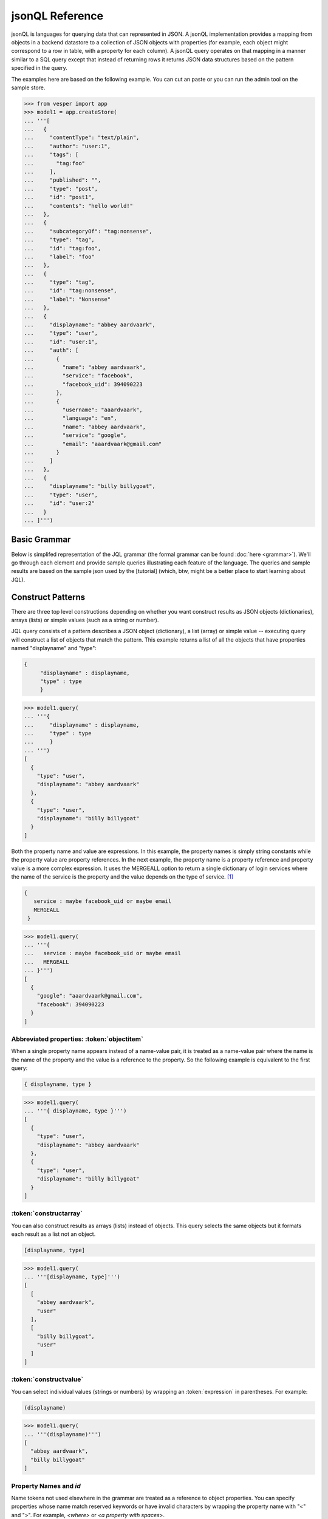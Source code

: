 

jsonQL Reference 
~~~~~~~~~~~~~~~~

jsonQL is languages for querying data that can represented in JSON. A jsonQL implementation provides a mapping from objects in a backend datastore to a collection of JSON objects with properties (for example, each object might correspond to a row in table, with a property for each column). A jsonQL query operates on that mapping in a manner similar to a SQL query except that instead of returning rows it returns JSON data structures based on the pattern specified in the query.

The examples here are based on the following example. You can cut an paste or you can run the admin tool on the sample store. 



.. raw:: html

  <div class='example-plaintext' style='display:none'>
  <div><span class='close-example-plaintext'>X</span>Copy this code into your Python shell.</div>  
  <textarea rows='53' cols='60'>
 from vesper import app
 model1 = app.createStore(
 '''[
    {
      "contentType": "text/plain", 
      "author": "user:1", 
      "tags": [
        "tag:foo"
      ], 
      "published": "", 
      "type": "post", 
      "id": "post1", 
      "contents": "hello world!"
    }, 
    {
      "subcategoryOf": "tag:nonsense", 
      "type": "tag", 
      "id": "tag:foo", 
      "label": "foo"
    }, 
    {
      "type": "tag", 
      "id": "tag:nonsense", 
      "label": "Nonsense"
    }, 
    {
      "displayname": "abbey aardvaark", 
      "type": "user", 
      "id": "user:1", 
      "auth": [
        {
          "name": "abbey aardvaark", 
          "service": "facebook", 
          "facebook_uid": 394090223
        }, 
        {
          "username": "aaardvaark", 
          "language": "en", 
          "name": "abbey aardvaark", 
          "service": "google", 
          "email": "aaardvaark@gmail.com"
        }
      ]
    }, 
    {
      "displayname": "billy billygoat", 
      "type": "user", 
      "id": "user:2"
    }
  ]''')


  </textarea></div>


.. code-block:: python


 >>> from vesper import app
 >>> model1 = app.createStore(
 ... '''[
 ...   {
 ...     "contentType": "text/plain", 
 ...     "author": "user:1", 
 ...     "tags": [
 ...       "tag:foo"
 ...     ], 
 ...     "published": "", 
 ...     "type": "post", 
 ...     "id": "post1", 
 ...     "contents": "hello world!"
 ...   }, 
 ...   {
 ...     "subcategoryOf": "tag:nonsense", 
 ...     "type": "tag", 
 ...     "id": "tag:foo", 
 ...     "label": "foo"
 ...   }, 
 ...   {
 ...     "type": "tag", 
 ...     "id": "tag:nonsense", 
 ...     "label": "Nonsense"
 ...   }, 
 ...   {
 ...     "displayname": "abbey aardvaark", 
 ...     "type": "user", 
 ...     "id": "user:1", 
 ...     "auth": [
 ...       {
 ...         "name": "abbey aardvaark", 
 ...         "service": "facebook", 
 ...         "facebook_uid": 394090223
 ...       }, 
 ...       {
 ...         "username": "aaardvaark", 
 ...         "language": "en", 
 ...         "name": "abbey aardvaark", 
 ...         "service": "google", 
 ...         "email": "aaardvaark@gmail.com"
 ...       }
 ...     ]
 ...   }, 
 ...   {
 ...     "displayname": "billy billygoat", 
 ...     "type": "user", 
 ...     "id": "user:2"
 ...   }
 ... ]''')



Basic Grammar
=============

Below is simplifed representation of the JQL grammar (the formal grammar can be found :doc:`here <grammar>`). We'll go through each element and provide sample queries illustrating each feature of the language. The queries and sample results are based on the sample json used by the [tutorial] (which, btw, might be a better place to start learning about JQL). 

.. productionlist::
 query  : `constructobject` 
        :| `constructarray` 
        :| `constructvalue`
 constructobject : "{" [`label`]
                 :    (`objectitem` | `propertypair` [","])+ 
                 :     [`query_criteria`] 
                 :  "}"
 constructarray  : "[" [`label`]
                 :  (`propertyvalue` [","])+ [`query_criteria`] 
                 : "]"
 constructvalue  : "(" 
                 :    `expression` [`query_criteria`] 
                 : ")"
 objectitem      : | "ID" | "*" | ["["] ["omitnull" | "maybe"] `propertyname` ["]"]
 propertypair    : ["omitnull"] `expression` ":" (`propertyvalue` | [`propertyvalue`])
 propertyvalue   : `expression` | "*" | `nestedconstruct`
 nestedconstruct : `constructarray` | `constructobject`
 propertyname    : NAME | "<" CHAR+ ">"
 query_criteria  : ["WHERE(" `expression` ")"]
                 : ["GROUPBY(" (`expression`[","])+ ")"]
                 : ["ORDERBY(" (`expression` ["ASC"|"DESC"][","])+ ")"]
                 : ["LIMIT" number]
                 : ["OFFSET" number]
                 : ["DEPTH" number]
                 : ["MERGEALL"]
                 : ["NAMEMAP" "=" `jsondict`]
 expression : `expression` "and" `expression`
            : | `expression` "or" `expression`
            : | "maybe" `expression`
            : | "not" `expression`
            : | `expression` `operator` `expression`
            : | `join`
            : | `atom`
            : | "(" `expression` ")"
 operator   : "+" | "-" | "*" | "/" | "%" | "=" | "=="
            : | "<" | "<=" | ">" | "=>" | ["not"] "in"  
 join       : "{" [`label`] `expression` "}"
 atom       : `label` | `bindvar` | `constant` 
            : | `functioncall` | `propertyreference`
 label      : "?"NAME
 bindvar    : ":"NAME
 propertyreference : [`label`"."]`propertyname`["."`propertyname`]+
 functioncall : NAME([`expression`[","]]+ [NAME"="`expression`[","]]+)
 constant : STRING | NUMBER | "true" | "false" | "null"
 comments : "#" CHAR* <end-of-line> 
          : | "//" CHAR* <end-of-line> 
          : | "/*" CHAR* "*/"

Construct Patterns
==================

There are three top level constructions depending on whether you want construct results as JSON objects (dictionaries), arrays (lists) or simple values (such as a string or number).

JQL query consists of a pattern describes a JSON object (dictionary), a list (array) or simple value -- executing query will construct a list of objects that match the pattern. This example returns a list of all the objects that have properties named "displayname" and "type":



.. code-block:: jsonql

 { 
      "displayname" : displayname,
      "type" : type
      }


.. raw:: html

  <div class='example-plaintext' style='display:none'>
  <div><span class='close-example-plaintext'>X</span>Copy this code into your Python shell.</div>  
  <textarea rows='7' cols='60'>
 model1.query(
   '''{ 
      "displayname" : displayname,
      "type" : type
      }''')

  </textarea></div>


.. code-block:: python

 >>> model1.query(
 ... '''{ 
 ...     "displayname" : displayname,
 ...     "type" : type
 ...     }
 ... ''')
 [
   {
     "type": "user", 
     "displayname": "abbey aardvaark"
   }, 
   {
     "type": "user", 
     "displayname": "billy billygoat"
   }
 ]



Both the property name and value are expressions. In this example, the property names is simply string constants while the property value are property references. In the next example, the property name is a property reference and property value is a
more complex expression. It uses the MERGEALL option to return a single dictionary of login services where the name of the service is the property and the value depends on the type of service. [#f1]_


.. code-block:: jsonql

 {
    service : maybe facebook_uid or maybe email
    MERGEALL 
  }


.. raw:: html

  <div class='example-plaintext' style='display:none'>
  <div><span class='close-example-plaintext'>X</span>Copy this code into your Python shell.</div>  
  <textarea rows='7' cols='60'>
 model1.query(
   '''{
    service : maybe facebook_uid or maybe email
    MERGEALL 
  }''')

  </textarea></div>


.. code-block:: python

 >>> model1.query(
 ... '''{
 ...   service : maybe facebook_uid or maybe email
 ...   MERGEALL 
 ... }''')
 [
   {
     "google": "aaardvaark@gmail.com", 
     "facebook": 394090223
   }
 ]



Abbreviated properties: :token:`objectitem`
-------------------------------------------
When a single property name appears instead of a name-value pair, it is 
treated as a name-value pair where the name is the name of the property and 
the value is a reference to the property. So the following example is 
equivalent to the first query: 


.. code-block:: jsonql

 { displayname, type }


.. raw:: html

  <div class='example-plaintext' style='display:none'>
  <div><span class='close-example-plaintext'>X</span>Copy this code into your Python shell.</div>  
  <textarea rows='4' cols='60'>
 model1.query(
   '''{ displayname, type }''')

  </textarea></div>


.. code-block:: python

 >>> model1.query(
 ... '''{ displayname, type }''')
 [
   {
     "type": "user", 
     "displayname": "abbey aardvaark"
   }, 
   {
     "type": "user", 
     "displayname": "billy billygoat"
   }
 ]



:token:`constructarray`
-----------------------
You can also construct results as arrays (lists) instead of objects. This query selects the same objects but it formats each result as a list not an object.


.. code-block:: jsonql

 [displayname, type]


.. raw:: html

  <div class='example-plaintext' style='display:none'>
  <div><span class='close-example-plaintext'>X</span>Copy this code into your Python shell.</div>  
  <textarea rows='4' cols='60'>
 model1.query(
   '''[displayname, type]''')

  </textarea></div>


.. code-block:: python

 >>> model1.query(
 ... '''[displayname, type]''')
 [
   [
     "abbey aardvaark", 
     "user"
   ], 
   [
     "billy billygoat", 
     "user"
   ]
 ]



:token:`constructvalue`
-----------------------

You can select individual values (strings or numbers) by wrapping an :token:`expression` in parentheses. For example:


.. code-block:: jsonql

 (displayname)


.. raw:: html

  <div class='example-plaintext' style='display:none'>
  <div><span class='close-example-plaintext'>X</span>Copy this code into your Python shell.</div>  
  <textarea rows='4' cols='60'>
 model1.query(
   '''(displayname)''')

  </textarea></div>


.. code-block:: python

 >>> model1.query(
 ... '''(displayname)''')
 [
   "abbey aardvaark", 
   "billy billygoat"
 ]



Property Names and `id`
-----------------------

Name tokens not used elsewhere in the grammar are treated as a reference to object properties.
You can specify properties whose name match reserved keywords or have invalid characters by wrapping the property name with "<" and ">". For example, `<where>` or `<a property with spaces>`.

`id` is a reserved name that always refers to the id of the object, not a property named "id".
Such a property can written as `<id>`.


.. code-block:: jsonql

 { 'key' : id, <id>, <a property with spaces>}


.. raw:: html

  <div class='example-plaintext' style='display:none'>
  <div><span class='close-example-plaintext'>X</span>Copy this code into your Python shell.</div>  
  <textarea rows='18' cols='60'>
 from vesper import app
 model2 = app.createStore(
 '''[
    {
      "a property with spaces": "this property name has spaces", 
      "namemap": {
        "id": "key"
      }, 
      "key": "1", 
      "id": "a property named id"
    }
  ]''')


 model2.query(
   '''{ 'key' : id, <id>, <a property with spaces>}''')

  </textarea></div>


.. code-block:: python

 >>> from vesper import app
 >>> model2 = app.createStore(
 ... '''[
 ...   {
 ...     "a property with spaces": "this property name has spaces", 
 ...     "namemap": {
 ...       "id": "key"
 ...     }, 
 ...     "key": "1", 
 ...     "id": "a property named id"
 ...   }
 ... ]''')

 >>> model2.query(
 ... '''{ 'key' : id, <id>, <a property with spaces>}''')
 [
   {
     "id": "a property named id", 
     "key": "1", 
     "a property with spaces": "this property name has spaces"
   }
 ]



Property wildcard ('*')
-----------------------
The "*" will expand to all properties defined for the object. For example, this query retrieves all objects in the store:


.. code-block:: jsonql

 {*}


.. raw:: html

  <div class='example-plaintext' style='display:none'>
  <div><span class='close-example-plaintext'>X</span>Copy this code into your Python shell.</div>  
  <textarea rows='4' cols='60'>
 model1.query(
   '''{*}''')

  </textarea></div>


.. code-block:: python

 >>> model1.query(
 ... '''{*}''')
 [
   {
     "type": "tag", 
     "id": "tag:nonsense", 
     "label": "Nonsense"
   }, 
   {
     "type": "user", 
     "displayname": "abbey aardvaark", 
     "id": "user:1", 
     "auth": [
       {
         "name": "abbey aardvaark", 
         "service": "facebook", 
         "facebook_uid": 394090223
       }, 
       {
         "username": "aaardvaark", 
         "service": "google", 
         "email": "aaardvaark@gmail.com", 
         "language": "en", 
         "name": "abbey aardvaark"
       }
     ]
   }, 
   {
     "contentType": "text/plain", 
     "tags": [
       "tag:foo"
     ], 
     "author": "user:1", 
     "published": "", 
     "type": "post", 
     "id": "post1", 
     "contents": "hello world!"
   }, 
   {
     "type": "user", 
     "displayname": "billy billygoat", 
     "id": "user:2"
   }, 
   {
     "type": "tag", 
     "subcategoryOf": "tag:nonsense", 
     "id": "tag:foo", 
     "label": "foo"
   }
 ]



Multiple values and lists
-------------------------
* list construction -- multiple values are represented as lists

Note that the actually semantics of inserting pjson depends on the data store it is being inserted into. For example, 
does inserted a property that already exists on an object might add a new value or replace the current one.


.. code-block:: jsonql

 { id, a_list }


.. raw:: html

  <div class='example-plaintext' style='display:none'>
  <div><span class='close-example-plaintext'>X</span>Copy this code into your Python shell.</div>  
  <textarea rows='37' cols='60'>
 from vesper import app
 model3 = app.createStore(
 '''[
    {
      "a_list": [
        "a", 
        "b"
      ], 
      "id": "1"
    }, 
    {
      "a_list": "c", 
      "id": "1"
    }, 
    {
      "mixed": [
        "a", 
        "b"
      ], 
      "a_list": null, 
      "id": "1"
    }, 
    {
      "mixed": "c", 
      "id": "2"
    }, 
    {
      "mixed": null, 
      "id": "3"
    }
  ]''')


 model3.query(
   '''{ id, a_list }''')

  </textarea></div>


.. code-block:: python

 >>> from vesper import app
 >>> model3 = app.createStore(
 ... '''[
 ...   {
 ...     "a_list": [
 ...       "a", 
 ...       "b"
 ...     ], 
 ...     "id": "1"
 ...   }, 
 ...   {
 ...     "a_list": "c", 
 ...     "id": "1"
 ...   }, 
 ...   {
 ...     "mixed": [
 ...       "a", 
 ...       "b"
 ...     ], 
 ...     "a_list": null, 
 ...     "id": "1"
 ...   }, 
 ...   {
 ...     "mixed": "c", 
 ...     "id": "2"
 ...   }, 
 ...   {
 ...     "mixed": null, 
 ...     "id": "3"
 ...   }
 ... ]''')

 >>> model3.query(
 ... '''{ id, a_list }''')
 [
   {
     "a_list": [
       "a", 
       "b", 
       "c", 
       null
     ], 
     "id": "1"
   }
 ]



"forcelist" syntax
------------------
You can use wrap the property value with brackets to force the value of a property to always be a list, even when the value just as one value or is `null`. If the value is `null`, an empty list (`[]`) will be used. For example, compare the results of the following two examples which are identical except for the second one's use of "forcelist":


.. code-block:: jsonql

 { id, mixed }


.. raw:: html

  <div class='example-plaintext' style='display:none'>
  <div><span class='close-example-plaintext'>X</span>Copy this code into your Python shell.</div>  
  <textarea rows='4' cols='60'>
 model3.query(
   '''{ id, mixed }''')

  </textarea></div>


.. code-block:: python

 >>> model3.query(
 ... '''{ id, mixed }''')
 [
   {
     "mixed": [
       "a", 
       "b"
     ], 
     "id": "1"
   }, 
   {
     "mixed": null, 
     "id": "3"
   }, 
   {
     "mixed": "c", 
     "id": "2"
   }
 ]






.. code-block:: jsonql

 { id, [mixed] }


.. raw:: html

  <div class='example-plaintext' style='display:none'>
  <div><span class='close-example-plaintext'>X</span>Copy this code into your Python shell.</div>  
  <textarea rows='4' cols='60'>
 model3.query(
   '''{ id, [mixed] }''')

  </textarea></div>


.. code-block:: python

 >>> model3.query(
 ... '''{ id, [mixed] }''')
 [
   {
     "mixed": [
       "a", 
       "b"
     ], 
     "id": "1"
   }, 
   {
     "mixed": [], 
     "id": "3"
   }, 
   {
     "mixed": [
       "c"
     ], 
     "id": "2"
   }
 ]



Null values and optional properties
-----------------------------------

results will only include objects that contain the property referenced in the construct list,
For example, the next example just returns one object because only one has a both a displayname and auth property.


.. code-block:: jsonql

 {displayname, auth}


.. raw:: html

  <div class='example-plaintext' style='display:none'>
  <div><span class='close-example-plaintext'>X</span>Copy this code into your Python shell.</div>  
  <textarea rows='4' cols='60'>
 model1.query(
   '''{displayname, auth}''')

  </textarea></div>


.. code-block:: python

 >>> model1.query(
 ... '''{displayname, auth}''')
 [
   {
     "displayname": "abbey aardvaark", 
     "auth": [
       {
         "name": "abbey aardvaark", 
         "service": "facebook", 
         "facebook_uid": 394090223
       }, 
       {
         "username": "aaardvaark", 
         "service": "google", 
         "email": "aaardvaark@gmail.com", 
         "language": "en", 
         "name": "abbey aardvaark"
       }
     ]
   }
 ]



If property references are modified "maybe" before them then objects without that property will be included in the result. For example:


.. code-block:: jsonql

 {displayname, maybe auth}


.. raw:: html

  <div class='example-plaintext' style='display:none'>
  <div><span class='close-example-plaintext'>X</span>Copy this code into your Python shell.</div>  
  <textarea rows='4' cols='60'>
 model1.query(
   '''{displayname, maybe auth}''')

  </textarea></div>


.. code-block:: python

 >>> model1.query(
 ... '''{displayname, maybe auth}''')
 [
   {
     "displayname": "abbey aardvaark", 
     "auth": [
       {
         "name": "abbey aardvaark", 
         "service": "facebook", 
         "facebook_uid": 394090223
       }, 
       {
         "username": "aaardvaark", 
         "service": "google", 
         "email": "aaardvaark@gmail.com", 
         "language": "en", 
         "name": "abbey aardvaark"
       }
     ]
   }, 
   {
     "displayname": "billy billygoat", 
     "auth": null
   }
 ]



This query still specifies that "auth" property appears in every object in the result -- objects that doesn't have a "auth" property defined have that property value set to null. If you do not want the property included in that case, you can use the the `OMITNULL` modifier instead:


.. code-block:: jsonql

 {displayname, omitnull auth}


.. raw:: html

  <div class='example-plaintext' style='display:none'>
  <div><span class='close-example-plaintext'>X</span>Copy this code into your Python shell.</div>  
  <textarea rows='4' cols='60'>
 model1.query(
   '''{displayname, omitnull auth}''')

  </textarea></div>


.. code-block:: python

 >>> model1.query(
 ... '''{displayname, omitnull auth}''')
 [
   {
     "displayname": "abbey aardvaark", 
     "auth": [
       {
         "name": "abbey aardvaark", 
         "service": "facebook", 
         "facebook_uid": 394090223
       }, 
       {
         "username": "aaardvaark", 
         "service": "google", 
         "email": "aaardvaark@gmail.com", 
         "language": "en", 
         "name": "abbey aardvaark"
       }
     ]
   }, 
   {
     "displayname": "billy billygoat"
   }
 ]



The above examples illustrate using MAYBE and OMITNULL on appreviated properties. 
Specifically `maybe property` is an abbreviation for  `'property' : maybe property`
and `omitnull property` is an abbreviation for `omitnull 'property' : maybe property`.

`omitnull` must appear before the property name and takes effect when any property value expression returns null.
For example, here's a silly query that has a "nullproperty" property with a constant value
but it will never be included in the result because of the "omitnull".


.. code-block:: jsonql

 {displayname, omitnull "nullproperty" : null}


.. raw:: html

  <div class='example-plaintext' style='display:none'>
  <div><span class='close-example-plaintext'>X</span>Copy this code into your Python shell.</div>  
  <textarea rows='4' cols='60'>
 model1.query(
   '''{displayname, omitnull "nullproperty" : null}''')

  </textarea></div>


.. code-block:: python

 >>> model1.query(
 ... '''{displayname, omitnull "nullproperty" : null}''')
 [
   {
     "displayname": "abbey aardvaark"
   }, 
   {
     "displayname": "billy billygoat"
   }
 ]



The "forcelist" syntax can be combined with `MAYBE` or `OMITNULL`. For example:


.. code-block:: jsonql

 {displayname, [maybe auth]}


.. raw:: html

  <div class='example-plaintext' style='display:none'>
  <div><span class='close-example-plaintext'>X</span>Copy this code into your Python shell.</div>  
  <textarea rows='4' cols='60'>
 model1.query(
   '''{displayname, [maybe auth]}''')

  </textarea></div>


.. code-block:: python

 >>> model1.query(
 ... '''{displayname, [maybe auth]}''')
 [
   {
     "displayname": "abbey aardvaark", 
     "auth": [
       {
         "name": "abbey aardvaark", 
         "service": "facebook", 
         "facebook_uid": 394090223
       }, 
       {
         "username": "aaardvaark", 
         "service": "google", 
         "email": "aaardvaark@gmail.com", 
         "language": "en", 
         "name": "abbey aardvaark"
       }
     ]
   }, 
   {
     "displayname": "billy billygoat", 
     "auth": []
   }
 ]



Sub-queries (nested constructs)
-------------------------------

The value of a property or array item can be another object or list construct instead of an expression. 
If a nested query references an object in the outer query (via `labels`) it will be correlated with the outer query.
If it is independent it will be evaluated for each result, so the result set will equivalent to a cross-join.


Filtering (the WHERE() clause)
==============================

..note Note: Unlike SQL the WHERE expression must be in a parentheses.

* property references in construct
* matching lists 


joins
=====

object references
-----------------

When a filter expression is surrounded by braces (`{` and `}`) the filter is applied 
separately from the rest of the expression, and is evaluated as an object reference
to the object that met that criteria. These object references have the same semantics 
as label references. The object references can optionally be labeled and are typically 
used to create joins.

labels
------

You can create a reference to an object creating object labels, which look this this syntax: `?identifier`. 

By declaring the variable 

Once an objected labels, you can create joins by referencing that label in an expression.

This is example, value of the contains property will be any object that


.. code-block:: jsonql

 {
      ?parent, 
      *,
      'contains' : { * where (subsumedby = ?parent)}
      }


.. raw:: html

  <div class='example-plaintext' style='display:none'>
  <div><span class='close-example-plaintext'>X</span>Copy this code into your Python shell.</div>  
  <textarea rows='8' cols='60'>
 model1.query(
   '''{
      ?parent, 
      *,
      'contains' : { * where (subsumedby = ?parent)}
      }''')

  </textarea></div>


.. code-block:: python

 >>> model1.query(
 ... '''
 ...     {
 ...     ?parent, 
 ...     *,
 ...     'contains' : { * where (subsumedby = ?parent)}
 ...     }
 ... ''')
 null


find all tag, include child tags in result

.. code-block:: jsonql

 {
      ?parent, 
      *,
      'contains' : { where(subsumedby = ?parent)}
      }


.. raw:: html

  <div class='example-plaintext' style='display:none'>
  <div><span class='close-example-plaintext'>X</span>Copy this code into your Python shell.</div>  
  <textarea rows='8' cols='60'>
 model1.query(
   '''{
      ?parent, 
      *,
      'contains' : { where(subsumedby = ?parent)}
      }''')

  </textarea></div>


.. code-block:: python

 >>> model1.query(
 ... '''
 ...     {
 ...     ?parent, 
 ...     *,
 ...     'contains' : { where(subsumedby = ?parent)}
 ...     }
 ... ''')
 null



`maybe` and outer joins
-----------------------


object references and anonymous objects
=======================================

If an object is anonymous it will be expanded, otherwise an object reference object will be output. This behavior can be overridden using the `DEPTH` directive, which will force object references to be expanded, even if objects are duplicated. 



.. rubric:: Footnotes

.. [#f1] Note this simplified example isn't very useful since it will merge all user's logins together. Here's a similar query that  returns the login object per user:


.. code-block:: jsonql

 { "userid" : id, 
    "logins" : {?login 
                service : maybe facebook_uid or maybe email
                MERGEALL
               }
    where (auth = ?login)  
  }


.. raw:: html

  <div class='example-plaintext' style='display:none'>
  <div><span class='close-example-plaintext'>X</span>Copy this code into your Python shell.</div>  
  <textarea rows='10' cols='60'>
 model1.query(
   '''{ "userid" : id, 
    "logins" : {?login 
                service : maybe facebook_uid or maybe email
                MERGEALL
               }
    where (auth = ?login)  
  }''')

  </textarea></div>


.. code-block:: python

 >>> model1.query(
 ... '''
 ... { "userid" : id, 
 ...   "logins" : {?login 
 ...               service : maybe facebook_uid or maybe email
 ...               MERGEALL
 ...              }
 ...   where (auth = ?login)  
 ... }
 ... ''')
 [
   {
     "logins": {
       "google": "aaardvaark@gmail.com", 
       "facebook": 394090223
     }, 
     "userid": "user:1"
   }
 ]


.. raw:: html

    <style>
    .example-plaintext { position:absolute; z-index: 2; background-color: lightgray;}
    .close-example-plaintext { float:right; 
      padding-right: 3px;     
      font-size: .83em;
      line-height: 0.7em;
      vertical-align: baseline;
    }
    .close-example-plaintext:hover { color: #CA7900; cursor: pointer; }
    .toolbar { background-color: lightgray; float:right; 
        border:1px solid;
        padding: 1px;
        text-decoration:underline;
    }
    .toolbar:hover { color: #CA7900; cursor: pointer; }
    </style>
    <script>
    $().ready(function(){
      $('.example-plaintext ~ .highlight-python pre').prepend("<span class='toolbar'>Run Example</span");
      $('.toolbar').click(function() {
        $(this).parents('.highlight-python').prevAll('.example-plaintext:last')
          .slideDown('fast').find('textarea').focus();
      });
      $('.close-example-plaintext').click(function() { 
            $(this).parents('.example-plaintext').slideUp('fast').find('textarea').blur(); 
      });
    });
    </script>   

..  colophon: this doc was generated with "python tests/jsonqlDocTest.py --printdoc > doc/source/spec.rst"

